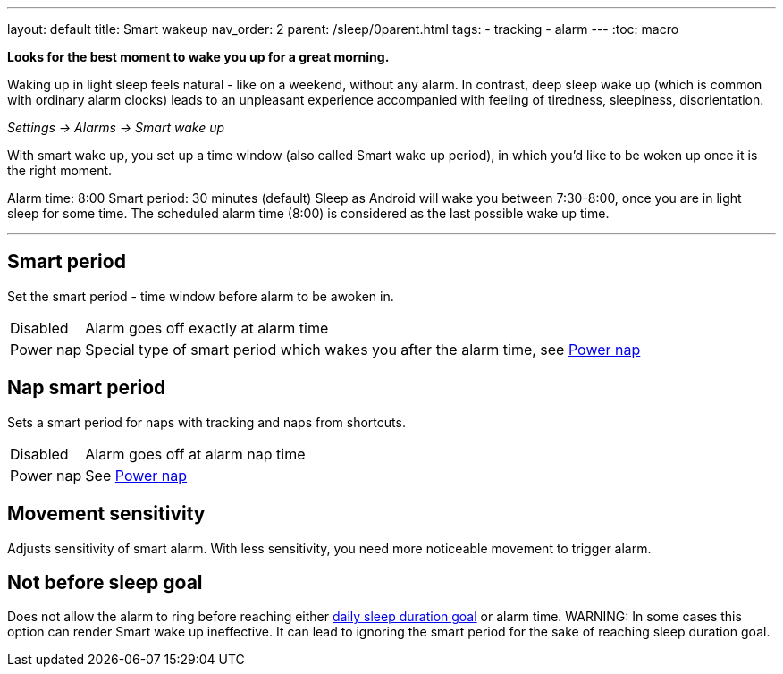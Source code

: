 ---
layout: default
title: Smart wakeup
nav_order: 2
parent: /sleep/0parent.html
tags:
- tracking
- alarm
---
:toc: macro

*Looks for the best moment to wake you up for a great morning.*

Waking up in light sleep feels natural - like on a weekend, without any alarm.
In contrast, deep sleep wake up (which is common with ordinary alarm clocks) leads to an unpleasant experience accompanied with feeling of tiredness, sleepiness, disorientation.

_Settings -> Alarms -> Smart wake up_

With smart wake up, you set up a time window (also called Smart wake up period), in which you’d like to be woken up once it is the right moment.

[EXAMPLE]
Alarm time: 8:00
Smart period: 30 minutes (default)
Sleep as Android will wake you between 7:30-8:00, once you are in light sleep for some time. The scheduled alarm time (8:00) is considered as the last possible wake up time.

---
toc::[]
:toclevels: 1

== Smart period
Set the smart period - time window before alarm to be awoken in.
[horizontal]
Disabled:: Alarm goes off exactly at alarm time
Power nap:: Special type of smart period which wakes you after the alarm time, see <</alarms/power_nap#,Power nap>>

== Nap smart period
Sets a smart period for naps with tracking and naps from shortcuts.
[horizontal]
Disabled:: Alarm goes off at alarm nap time
Power nap:: See <</alarms/power_nap#,Power nap>>

[[sensitivity]]
== Movement sensitivity
Adjusts sensitivity of smart alarm. With less sensitivity, you need more noticeable movement to trigger alarm.

== Not before sleep goal
Does not allow the alarm to ring before reaching either <</sleep/ideal_daily_sleep#,daily sleep duration goal>> or alarm time.
WARNING: In some cases this option can render Smart wake up ineffective. It can lead to ignoring the smart period for the sake of reaching sleep duration goal.
